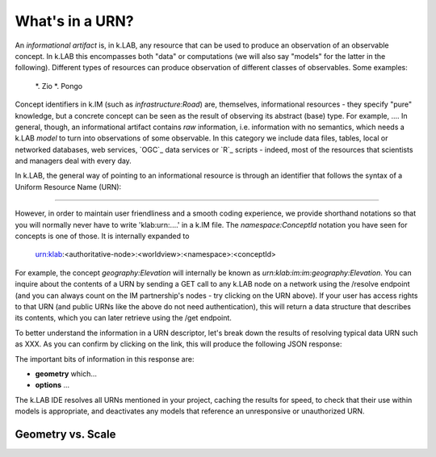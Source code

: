 What's in a URN?
================

An *informational artifact* is, in k.LAB, any resource that can be used to produce an observation of an observable concept. In k.LAB this encompasses both "data" or computations (we will also say "models" for the latter in the following). Different types of resources can produce observation of different classes of observables. Some examples:

    *. Zio
    *. Pongo

Concept identifiers in k.IM (such as `infrastructure:Road`) are, themselves, informational resources - they specify "pure" knowledge, but a concrete concept can be seen as the result of observing its abstract (base) type. For example, .... In general, though, an informational artifact contains *raw* information, i.e. information with no semantics, which needs a k.LAB *model* to turn into observations of some observable. In this category we include data files, tables, local or networked databases, web services, `OGC`_ data services or `R`_ scripts - indeed, most of the resources that scientists and managers deal with every day. 

In k.LAB, the general way of pointing to an informational resource is through an identifier that follows the syntax of a Uniform Resource Name (URN):

....

However, in order to maintain user friendliness and a smooth coding experience, we provide shorthand notations so that you will normally never have to write 'klab:urn:....' in a k.IM file. The `namespace:ConceptId` notation you have seen for concepts is one of those. It is internally expanded to

    urn:klab:<authoritative-node>:<worldview>:<namespace>:<conceptId>

For example, the concept `geography:Elevation` will internally be known as `urn:klab:im:im:geography:Elevation`. You can inquire about the contents of a URN by sending a GET call to any k.LAB node on a network using the /resolve endpoint (and you can always count on the IM partnership's nodes - try clicking on the URN above). If your user has access rights to that URN (and public URNs like the above do not need authentication), this will return a data structure that describes its contents, which you can later retrieve using the /get endpoint. 

To better understand the information in a URN descriptor, let's break down the results of resolving typical data URN such as XXX. As you can confirm by clicking on the link, this will produce the following JSON response:

.. code-block:: json
    :linenos:

    {
        "id": "aries.aesthetics.providers",
        "description": "",
        "arguments": [],
        "returnTypes": [
            "klab:SubjectInstantiator"
        ],
        "componentId": "aries.core",
        "distributed": false,
        "published": false,
        "extentParameters": []
    }

The important bits of information in this response are:

- **geometry** which...
- **options** ...

The k.LAB IDE resolves all URNs mentioned in your project, caching the results for speed, to check that their use within models is appropriate, and deactivates any models that reference an unresponsive or unauthorized URN.

Geometry vs. Scale
------------------